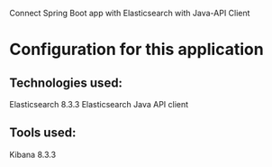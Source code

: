 Connect Spring Boot app with Elasticsearch with Java-API Client

* Configuration for this application

** Technologies used:
Elasticsearch 8.3.3
Elasticsearch Java API client

** Tools used:
Kibana 8.3.3